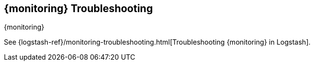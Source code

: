 [[monitoring-troubleshooting]]
== {monitoring} Troubleshooting
++++
<titleabbrev>{monitoring}</titleabbrev>
++++

See
{logstash-ref}/monitoring-troubleshooting.html[Troubleshooting {monitoring} in Logstash].
